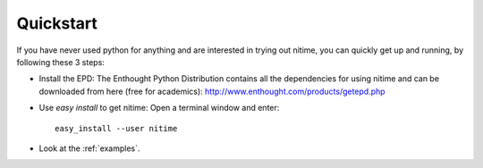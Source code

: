 ============
 Quickstart
============

If you have never used python for anything and are interested in trying out
nitime, you can quickly get up and running, by following these 3 steps:

- Install the EPD: The Enthought Python Distribution contains all the
  dependencies for using nitime and can be downloaded from here (free for
  academics):
  http://www.enthought.com/products/getepd.php  

- Use *easy install* to get nitime: Open a terminal window and enter::


      easy_install --user nitime


- Look at the :ref:`examples`.
